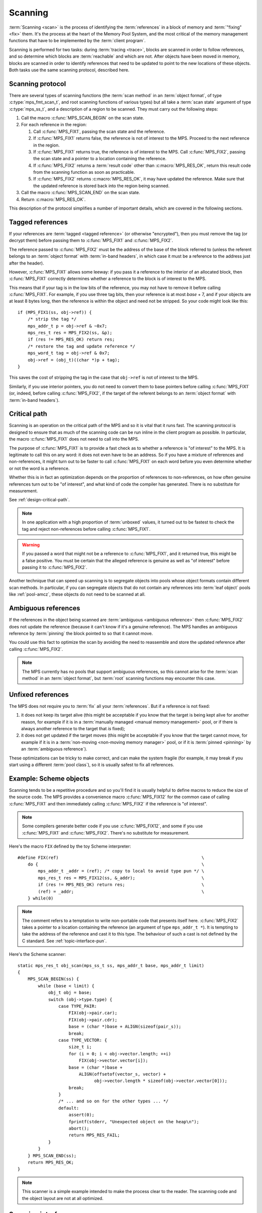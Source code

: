 .. Sources:

     `<https://info.ravenbrook.com/project/mps/doc/2002-06-18/obsolete-mminfo/mmdoc/protocol/mps/scanning/>`_

.. index::
   single: scanning; introduction
   single: object format; scan method

.. _topic-scanning:

Scanning
========

:term:`Scanning <scan>` is the process of identifying the
:term:`references` in a block of memory and
:term:`"fixing" <fix>` them. It's the process at the heart of the
Memory Pool System, and the most critical of the memory management
functions that have to be implemented by the :term:`client program`.

Scanning is performed for two tasks: during :term:`tracing <trace>`,
blocks are scanned in order to follow references, and so determine
which blocks are :term:`reachable` and which are not. After objects
have been moved in memory, blocks are scanned in order to identify
references that need to be updated to point to the new locations of
these objects. Both tasks use the same scanning protocol, described
here.


.. index::
   single: scanning; protocol

.. _topic-scanning-protocol:

Scanning protocol
-----------------

There are several types of scanning functions (the :term:`scan method`
in an :term:`object format`, of type :c:type:`mps_fmt_scan_t`, and
root scanning functions of various types) but all take a :term:`scan
state` argument of type :c:type:`mps_ss_t`, and a description of a
region to be scanned. They must carry out the following steps:

#. Call the macro :c:func:`MPS_SCAN_BEGIN` on the scan state.

#. For each reference in the region:

   #. Call :c:func:`MPS_FIX1`, passing the scan state and the
      reference.

   #. If :c:func:`MPS_FIX1` returns false, the reference is not of
      interest to the MPS. Proceed to the next reference in the
      region.

   #. If :c:func:`MPS_FIX1` returns true, the reference is of interest
      to the MPS. Call :c:func:`MPS_FIX2`, passing the scan state and
      a pointer to a location containing the reference.

   #. If :c:func:`MPS_FIX2` returns a :term:`result code` other than
      :c:macro:`MPS_RES_OK`, return this result code from the scanning
      function as soon as practicable.

   #. If :c:func:`MPS_FIX2` returns :c:macro:`MPS_RES_OK`, it may have
      updated the reference. Make sure that the updated reference is
      stored back into the region being scanned.

#. Call the macro :c:func:`MPS_SCAN_END` on the scan state.

#. Return :c:macro:`MPS_RES_OK`.

This description of the protocol simplifies a number of important
details, which are covered in the following sections.


.. index::
   pair: scanning; tagged reference

.. _topic-scanning-tag:

Tagged references
-----------------

If your references are :term:`tagged <tagged reference>` (or otherwise
"encrypted"), then you must remove the tag (or decrypt them) before
passing them to :c:func:`MPS_FIX1` and :c:func:`MPS_FIX2`.

The reference passed to :c:func:`MPS_FIX2` must be the address of the
base of the block referred to (unless the referent belongs to an
:term:`object format` with :term:`in-band headers`, in which case it
must be a reference to the address just after the header).

However, :c:func:`MPS_FIX1` allows some leeway: if you pass it a
reference to the interior of an allocated block, then
:c:func:`MPS_FIX1` correctly determines whether a reference to the
block is of interest to the MPS.

This means that if your tag is in the low bits of the reference, you
may not have to remove it before calling :c:func:`MPS_FIX1`. For
example, if you use three tag bits, then your reference is at most
*base* + 7, and if your objects are at least 8 bytes long, then the
reference is within the object and need not be stripped. So your code
might look like this::

    if (MPS_FIX1(ss, obj->ref)) {
        /* strip the tag */
        mps_addr_t p = obj->ref & ~0x7;
        mps_res_t res = MPS_FIX2(ss, &p);
        if (res != MPS_RES_OK) return res;
        /* restore the tag and update reference */
        mps_word_t tag = obj->ref & 0x7;
        obj->ref = (obj_t)((char *)p + tag);
    }

This saves the cost of stripping the tag in the case that ``obj->ref``
is not of interest to the MPS.

Similarly, if you use interior pointers, you do not need to convert
them to base pointers before calling :c:func:`MPS_FIX1` (or, indeed,
before calling :c:func:`MPS_FIX2`, if the target of the referent
belongs to an :term:`object format` with :term:`in-band headers`).


.. index::
   pair: scanning; critical path

Critical path
-------------

Scanning is an operation on the critical path of the MPS and so it is
vital that it runs fast. The scanning protocol is designed to ensure
that as much of the scanning code can be run inline in the client
program as possible. In particular, the macro :c:func:`MPS_FIX1` does
not need to call into the MPS.

The purpose of :c:func:`MPS_FIX1` is to provide a fast check as to
whether a reference is "of interest" to the MPS. It is legitimate to
call this on any word: it does not even have to be an address. So if
you have a mixture of references and non-references, it might turn out
to be faster to call :c:func:`MPS_FIX1` on each word before you even
determine whether or not the word is a reference.

Whether this is in fact an optimization depends on the proportion of
references to non-references, on how often genuine references turn out
to be "of interest", and what kind of code the compiler has
generated. There is no substitute for measurement.

See :ref:`design-critical-path`.

.. note::

    In one application with a high proportion of :term:`unboxed`
    values, it turned out to be fastest to check the tag and reject
    non-references before calling :c:func:`MPS_FIX1`.

.. warning::

    If you passed a word that might not be a reference to
    :c:func:`MPS_FIX1`, and it returned true, this might be a false
    positive. You must be certain that the alleged reference is
    genuine as well as "of interest" before passing it to
    :c:func:`MPS_FIX2`.

Another technique that can speed up scanning is to segregate objects
into pools whose object formats contain different scan methods. In
particular, if you can segregate objects that do not contain any
references into :term:`leaf object` pools like :ref:`pool-amcz`, these
objects do not need to be scanned at all.


.. index::
   pair: scanning; ambiguous reference

Ambiguous references
--------------------

If the references in the object being scanned are :term:`ambiguous
<ambiguous reference>` then :c:func:`MPS_FIX2` does not update the
reference (because it can't know if it's a genuine reference). The MPS
handles an ambiguous reference by :term:`pinning` the block pointed to
so that it cannot move.

You could use this fact to optimize the scan by avoiding the need to
reassemble and store the updated reference after calling
:c:func:`MPS_FIX2`.

.. note::

    The MPS currently has no pools that support ambiguous references,
    so this cannot arise for the :term:`scan method` in an
    :term:`object format`, but :term:`root` scanning functions may
    encounter this case.


.. index::
   pair: scanning; unfixed reference

Unfixed references
------------------

The MPS does not require you to :term:`fix` all your :term:`references`. But if a reference is not fixed:

#. it does not keep its target alive (this might be acceptable if you
   know that the target is being kept alive for another reason, for
   example if it is in a :term:`manually managed <manual memory
   management>` pool, or if there is always another reference to the
   target that *is* fixed);

#. it does not get updated if the target moves (this might be
   acceptable if you know that the target cannot move, for example if
   it is in a :term:`non-moving <non-moving memory manager>` pool, or
   if it is :term:`pinned <pinning>` by an :term:`ambiguous
   reference`).

These optimizations can be tricky to make correct, and can make the
system fragile (for example, it may break if you start using a
different :term:`pool class`), so it is usually safest to fix all
references.


.. index::
   single: scanning; example
   single: Scheme; scanning

Example: Scheme objects
-----------------------

Scanning tends to be a repetitive procedure and so you'll find it is
usually helpful to define macros to reduce the size of the source
code. The MPS provides a convenience macro :c:func:`MPS_FIX12` for the
common case of calling :c:func:`MPS_FIX1` and then immediately calling
:c:func:`MPS_FIX2` if the reference is "of interest".

.. note::

    Some compilers generate better code if you use
    :c:func:`MPS_FIX12`, and some if you use :c:func:`MPS_FIX1` and
    :c:func:`MPS_FIX2`. There's no substitute for measurement.

Here's the macro ``FIX`` defined by the toy Scheme interpreter::

    #define FIX(ref)                                                        \
        do {                                                                \
            mps_addr_t _addr = (ref); /* copy to local to avoid type pun */ \
            mps_res_t res = MPS_FIX12(ss, &_addr);                          \
            if (res != MPS_RES_OK) return res;                              \
            (ref) = _addr;                                                  \
        } while(0)

.. note::

    The comment refers to a temptation to write non-portable code that
    presents itself here. :c:func:`MPS_FIX2` takes a pointer to a
    location containing the reference (an argument of type
    ``mps_addr_t *``). It is tempting to take the address of the
    reference and cast it to this type. The behaviour of such a cast
    is not defined by the C standard. See :ref:`topic-interface-pun`.

Here's the Scheme scanner::

    static mps_res_t obj_scan(mps_ss_t ss, mps_addr_t base, mps_addr_t limit)
    {
        MPS_SCAN_BEGIN(ss) {
            while (base < limit) {
                obj_t obj = base;
                switch (obj->type.type) {
                    case TYPE_PAIR:
                        FIX(obj->pair.car);
                        FIX(obj->pair.cdr);
                        base = (char *)base + ALIGN(sizeof(pair_s));
                        break;
                    case TYPE_VECTOR: {
                        size_t i;
                        for (i = 0; i < obj->vector.length; ++i)
                            FIX(obj->vector.vector[i]);
                        base = (char *)base +
                            ALIGN(offsetof(vector_s, vector) +
                                  obj->vector.length * sizeof(obj->vector.vector[0]));
                        break;
                    }
                    /* ... and so on for the other types ... */
                    default:
                        assert(0);
                        fprintf(stderr, "Unexpected object on the heap\n");
                        abort();
                        return MPS_RES_FAIL;
                }
            }
        } MPS_SCAN_END(ss);
        return MPS_RES_OK;
    }

.. note::

    This scanner is a simple example intended to make the process
    clear to the reader. The scanning code and the object layout are
    not at all optimized.


.. index::
   single: scanning; interface

Scanning interface
------------------

.. c:type:: mps_ss_t

    The type of :term:`scan states`.

    A scan state represents the state of the current :term:`scan`. The
    MPS passes a scan state to the :term:`scan method` of an
    :term:`object format` when it needs to :term:`scan` for
    :term:`references` within a region of memory. The scan
    method must pass the scan state to :c:func:`MPS_SCAN_BEGIN` and
    :c:func:`MPS_SCAN_END` to delimit a sequence of fix operations,
    and to the functions :c:func:`MPS_FIX1`, :c:func:`MPS_FIX2` and
    :c:func:`MPS_FIX12` when fixing a :term:`reference`.


.. c:function:: MPS_SCAN_BEGIN(mps_ss_t ss)

    Within a :term:`scan method`, set up local information required
    by :c:func:`MPS_FIX1`, :c:func:`MPS_FIX2` and
    :c:func:`MPS_FIX12`. The local information persists until
    :c:func:`MPS_SCAN_END`.

    ``ss`` is the :term:`scan state` that was passed to the scan method.

    .. note::

        Between :c:func:`MPS_SCAN_BEGIN` and :c:func:`MPS_SCAN_END`,
        the scan state is in a special state, and must not be passed
        to a function. If you really need to do so, for example
        because you have an embedded structure shared between two scan
        methods, you must wrap the call with :c:func:`MPS_FIX_CALL` to
        ensure that the scan state is passed correctly.


.. c:function:: MPS_SCAN_END(mps_ss_t ss)

    Within a :term:`scan method`, terminate a block started by
    :c:func:`MPS_SCAN_BEGIN`.

    ``ss`` is the :term:`scan state` that was passed to the scan
    method.

    .. note::

        :c:func:`MPS_SCAN_END` ensures that the scan is completed, so
        successful termination of a scan must invoke it. However, in
        case of an error it is allowed to return from the scan
        method without invoking :c:func:`MPS_SCAN_END`.

    .. note::

        Between :c:func:`MPS_SCAN_BEGIN` and :c:func:`MPS_SCAN_END`, the
        scan state is in a special state, and must not be passed to a
        function. If you really need to do so, for example because you
        have an embedded structure shared between two scan methods, you
        must wrap the call with :c:func:`MPS_FIX_CALL` to ensure that the
        scan state is passed correctly.


.. c:function:: MPS_FIX_CALL(ss, call)

    Call a function to do some scanning, from within a :term:`scan
    method`, between :c:func:`MPS_SCAN_BEGIN` and
    :c:func:`MPS_SCAN_END`, passing the :term:`scan state` correctly.

    ``ss`` is the scan state that was passed to the scan method.

    ``call`` is an expression containing a function call where ``ss``
    is one of the arguments.

    Between :c:func:`MPS_SCAN_BEGIN` and :c:func:`MPS_SCAN_END`, the
    scan state is in a special state, and must not be passed to a
    function. If you really need to do so, for example because you
    have a structure shared between two :term:`object formats`, you
    must wrap the call with :c:func:`MPS_FIX_CALL` to ensure that the
    scan state is passed correctly.

    The function being called must use :c:func:`MPS_SCAN_BEGIN` and
    :c:func:`MPS_SCAN_END` appropriately.

    In example below, the scan method ``obj_scan`` fixes the object's
    ``left`` and ``right`` references, but delegates the scanning of
    references inside the object's ``data`` member to the function
    ``data_scan``. In order to ensure that the scan state is passed
    correctly to ``data_scan``, the call must be wrapped in
    :c:func:`MPS_FIX_CALL`. ::

        mps_res_t obj_scan(mps_ss_t ss, mps_addr_t base, mps_addr_t limit)
        {
            obj_t obj;
            mps_res_t res;
            MPS_SCAN_BEGIN(ss) {
                for (obj = base; obj < limit; obj++) {
                    res = MPS_FIX12(ss, &obj->left);
                    if (res != MPS_RES_OK)
                        return res;
                    MPS_FIX_CALL(ss, res = data_scan(ss, &obj->data));
                    if (res != MPS_RES_OK)
                        return res;
                    res = MPS_FIX12(ss, &obj->right);
                    if (res != MPS_RES_OK)
                        return res;
                }
            } MPS_SCAN_END(ss);
            return MPS_RES_OK;
        }

    .. warning::

         Use of :c:func:`MPS_FIX_CALL` is best avoided, as it may
         force values out of registers (depending on compiler
         optimisations such as inlining). The gains in simplicity of
         the code ought to be measured against the loss in
         performance.


.. index::
   single: scanning; fixing
   single: fixing; interface

Fixing interface
----------------

.. c:function:: mps_bool_t MPS_FIX1(mps_ss_t ss, mps_addr_t ref)

    Determine whether a :term:`reference` needs to be passed to
    :c:func:`MPS_FIX2`.

    ``ss`` is the :term:`scan state` that was passed to the
    :term:`scan method`.

    ``ref`` is the reference.

    Returns a truth value (:c:type:`mps_bool_t`) indicating whether
    ``ref`` is "interesting" to the MPS. If it returns true, the scan
    method must invoke :c:func:`MPS_FIX2` to :term:`fix` ``ref``.

    This macro must only be used within a :term:`scan method`, between
    :c:func:`MPS_SCAN_BEGIN` and :c:func:`MPS_SCAN_END`.

    .. note::

        If your reference is :term:`tagged <tagged reference>` or
        otherwise "encrypted", you must ensure that it points to a
        location within the target block before calling
        :c:func:`MPS_FIX1`. (Therefore, a small tag in the low bits
        need not be stripped.)

    .. note::

        In the case where the scan method does not need to do anything
        between :c:func:`MPS_FIX1` and :c:func:`MPS_FIX2`, you can use
        the convenience macro :c:func:`MPS_FIX12`.


.. c:function:: mps_res_t MPS_FIX12(mps_ss_t ss, mps_addr_t *ref_io)

    :term:`Fix` a :term:`reference`.

    This macro is a convenience for the case where :c:func:`MPS_FIX1`
    is immediately followed by :c:func:`MPS_FIX2`. The interface is
    the same as :c:func:`MPS_FIX2`.


.. c:function:: mps_res_t MPS_FIX2(mps_ss_t ss, mps_addr_t *ref_io)

    :term:`Fix` a :term:`reference`.

    ``ss`` is the :term:`scan state` that was passed to the
    :term:`scan method`.

    ``ref_io`` points to the reference.

    Returns :c:macro:`MPS_RES_OK` if successful. In this case the
    reference may have been updated, and so the scan method must store
    the updated reference back to the region being scanned. The scan
    method must continue to scan the :term:`block`.

    If it returns any other result, the scan method must return that
    result as soon as possible, without fixing any further references.

    This macro must only be used within a :term:`scan method`, between
    :c:func:`MPS_SCAN_BEGIN` and :c:func:`MPS_SCAN_END`.

    .. note::

        If your reference is :term:`tagged <tagged reference>` (or
        otherwise "encrypted"), you must remove the tag (or otherwise
        decrypt the reference) before calling :c:func:`MPS_FIX2`, and
        restore the tag to the (possibly updated) reference
        afterwards.

        The only exception is for references to objects belonging to a
        format with :term:`in-band headers`: the header size must not
        be subtracted from these references.

    .. note::

        In the case where the scan method does not need to do anything
        between :c:func:`MPS_FIX1` and :c:func:`MPS_FIX2`, you can use
        the convenience macro :c:func:`MPS_FIX12`.


.. index::
   single: scanning; area scanners

.. _topic-scanning-area:

Area scanners
-------------

An area scanner :term:`scans` an area of memory for
:term:`references <reference>`. Various functions in the MPS interface,
such as :c:func:`mps_root_create_thread_tagged`, accept area scanners as
arguments so that the :term:`client program` can specify how to scan
special areas such as the :term:`control stack`.

The MPS provides some area scanners for common situations (such as an
area which is a vector of words with references identified by
:term:`tag bits <tag>`) but the :term:`client program` can provide
its own.

If you want to develop your own area scanner you can start by adapting
the scanners, found in ``scan.c`` in the MPS source code.

.. c:type:: mps_area_scan_t

    The type of area scanning functions, which are all of the form::
    
        mps_res_t scan(mps_ss_t ss,
                       void *base, void *limit,
                       void *closure);
    
    ``ss`` is the :term:`scan state`.
    
    ``base`` points to the first location to be scanned.
    
    ``limit`` points to the location just beyond the end of the area to be scanned.
    
    ``closure`` is a pointer to an arbitrary :term:`closure` object that
    contains parameters for the scan.  The object passed depends on the
    context.  For example, if the scanner was originally registered with
    :c:func:`mps_root_create_thread_tagged` then it is the value of
    the ``closure`` argument originally passed to that function.

.. c:function:: mps_res_t mps_scan_area(mps_ss_t ss, void *base, void *limit, void *closure)

    Scan an area of memory :term:`fixing <fix>` every word.
    ``closure`` is ignored.  Expects ``base`` and ``limit`` to be
    word-aligned.
    
    This scanner is appropriate for use when all words in the area are
    simple untagged references.

.. c:type:: mps_scan_tag_t

    The type of a scan closure that is passed to the tagged area
    scanners in order to specify the format of the :term:`tagged
    references` in the area.
    
    It is a pointer to a :c:type:`mps_scan_tag_s` structure.

.. c:type:: mps_scan_tag_s

    The type of the structure used to represent :term:`tag bits <tag>` in :term:`tagged references` ::

        typedef struct mps_scan_tag_s {
            mps_word_t mask;
            mps_word_t pattern;
        } mps_scan_tag_s;

    ``mask`` is bit mask that is applied to words in the area to find
    the tag.  For example, a mask of 0b111 (decimal 7) specifies that
    the tag is stored in the least-significant three bits of the word.

    ``pattern`` is a bit pattern that is compared to the bits extracted
    by the ``mask`` to determine if the word is a reference.  The exact
    interpretation depends on which area scanner it is passed to.  See
    the documentation for the individual area scanners.

.. c:function:: mps_res_t mps_scan_area_masked(mps_ss_t ss, void *base, void *limit, void *closure)

    Scan an area of memory :term:`fixing <fix>` every word, but remove
    tag bits before fixing references, and restore them afterwards.
    ``closure`` should point to an :c:type:`mps_scan_tag_s`.  Expects
    ``base`` and ``limit`` to be word-aligned.
    
    For example, if ``mask`` is 0b111 (decimal 7), then this scanner
    will clear the bottom three bits of each word before fixing.  A word
    such as 0xC1374823 would be detagged to 0xC1374820 before fixing. 
    If it were fixed to 0xC812BC88 then it would be tagged back to
    0xC812BC8B before being stored.

    This scanner is useful when all words in the area must be treated as
    references no matter what tag they have.  This can be especially
    useful if you are debugging your tagging scheme.

.. c:function:: mps_res_t mps_scan_area_tagged(mps_ss_t ss, void *base, void *limit, void *closure)

    Scan an area of memory :term:`fixing <fix>` only words whose
    masked bits match a particular tag pattern.  ``closure`` should
    point to a :c:type:`mps_scan_tag_s`.  Expects ``base`` and
    ``limit`` to be word-aligned.
    
    For example, if ``mask`` is 7 and ``pattern`` is 5, then this
    scanner will only fix words whose low order bits are 0b101.

    Tags are masked off and restored as in :c:func:`mps_scan_area_masked`.

    This scanner is useful when you have a single tag pattern that
    distinguishes references, especially when that pattern is zero.

    .. warning::

        A risk of using tagged pointers in registers and on the stack is
        that in some circumstances, an optimizing compiler might
        optimize away the tagged pointer, keeping only the untagged
        version of the pointer.  See
        :c:func:`mps_root_create_thread_tagged`.

.. c:function:: mps_res_t mps_scan_area_tagged_or_zero(mps_ss_t ss, void *base, void *limit, void *closure)

    Scan an area of memory :term:`fixing <fix>` only words whose
    masked bits are zero or match a particular tag pattern.
    ``closure`` should point to a :c:type:`mps_scan_tag_s`.  Expects
    ``base`` and ``limit`` to be word-aligned.

    For example, if ``mask`` is 7 and ``pattern`` is 3, then this
    scanner will fix words whose low order bits are 0b011 and words
    whose low order bits are 0b000, but not any others.

    This scanner is most useful for ambiguously scanning the stack and
    registers when using an optimising C compiler and non-zero tags on
    references, since the compiler is likely to leave untagged addresses
    of objects around which must not be ignored.
